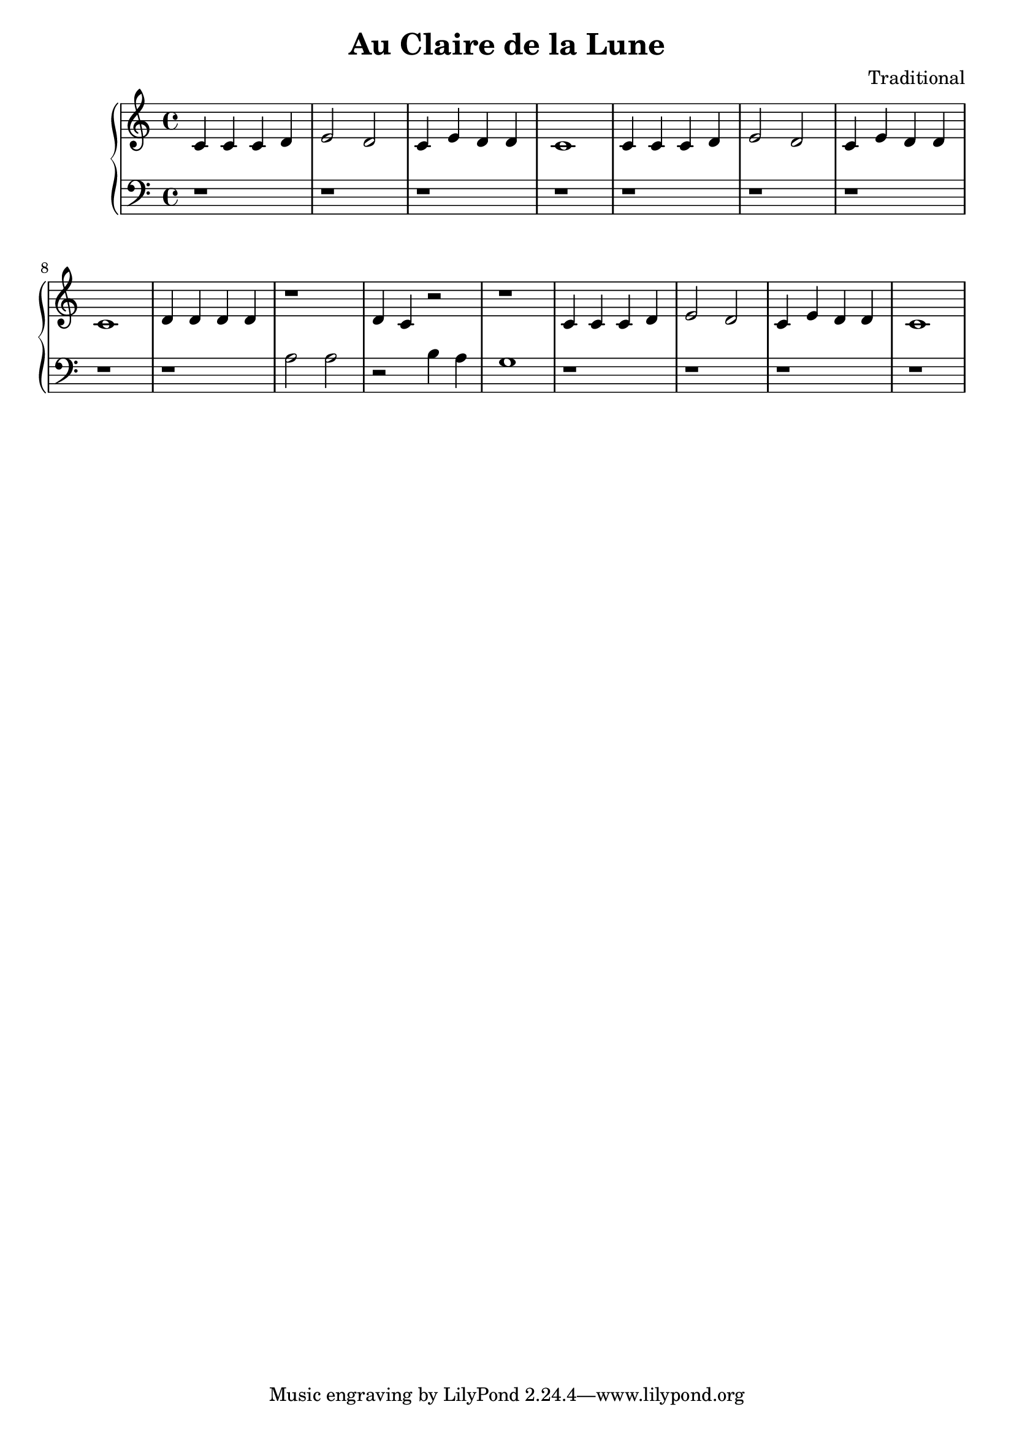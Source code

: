 \header {
  title = "Au Claire de la Lune"
  composer = "Traditional"
}

\version "2.16.2"

upper = \relative c' {
  \clef treble
  \key c \major
  \time 4/4
  c4 c c d e2 d2 c4 e d d c1 c4 c c d e2 d2c4 e d d c1 d4 d d d r1 d4 c r2 r1 c4 c c d e2 d2 c4 e d d c1 
}

lower = \relative c' {
  \clef bass
  \key c \major
  \time 4/4
  r1 r1 r1 r1 r1 r1 r1 r1  r a2 a r2 b4 a g1 r1 r1 r1 r1 
}

\score {
  \new PianoStaff <<
     \new Staff = "upper" \upper
     \new Staff = "lower" \lower
  >>
  
  \layout { }

 \midi { }
}